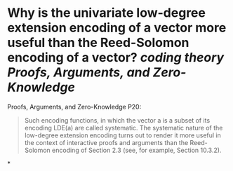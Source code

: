 * Why is the univariate low-degree extension encoding of a vector more useful than the Reed-Solomon encoding of a vector? [[coding theory]] [[Proofs, Arguments, and Zero-Knowledge]]
Proofs, Arguments, and Zero-Knowledge P20:
#+BEGIN_QUOTE
Such encoding functions, in which the vector a is a subset of its encoding LDE(a) are called systematic. The systematic nature of the low-degree extension encoding turns out to render it more useful in the context of interactive proofs and arguments than the Reed-Solomon encoding of Section 2.3 (see, for example, Section 10.3.2).
#+END_QUOTE
*
